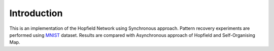 Introduction
============

This is an implementation of the Hopfield Network using Synchronous approach. Pattern recovery experiments are performed 
using `MNIST <http://yann.lecun.com/exdb/mnist/>`_ dataset. Results are compared with Asynchronous approach of Hopfield and 
Self-Organising Map. 

